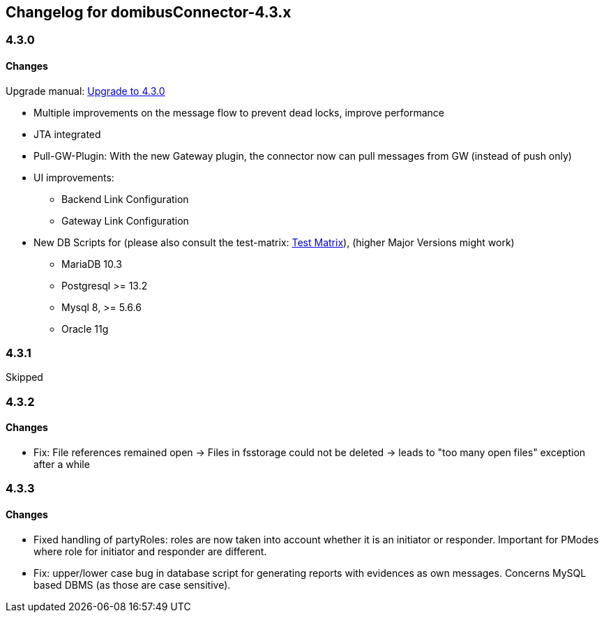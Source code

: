 == Changelog for domibusConnector-4.3.x

=== 4.3.0

==== Changes

Upgrade manual: link:upgrade/upgrade-4.3.0.html[Upgrade to 4.3.0]

* Multiple improvements on the message flow to prevent dead locks, improve performance
* JTA integrated
* Pull-GW-Plugin: With the new Gateway plugin, the connector now can pull messages from GW (instead of push only)
* UI improvements:
** Backend Link Configuration
** Gateway Link Configuration
* New DB Scripts for (please also consult the test-matrix: link:doc/testing_matrix.html[Test Matrix]), (higher Major Versions might work)
** MariaDB 10.3
** Postgresql >= 13.2
** Mysql 8, >= 5.6.6
** Oracle 11g

=== 4.3.1

Skipped

=== 4.3.2

==== Changes

* Fix: File references remained open -> Files in fsstorage could not be deleted -> leads to "too many open files" exception after a while

=== 4.3.3

==== Changes

* Fixed handling of partyRoles: roles are now taken into account whether it is an initiator or responder. Important for PModes where role for initiator and responder are different.
* Fix: upper/lower case bug in database script for generating reports with evidences as own messages. Concerns MySQL based DBMS (as those are case sensitive).
